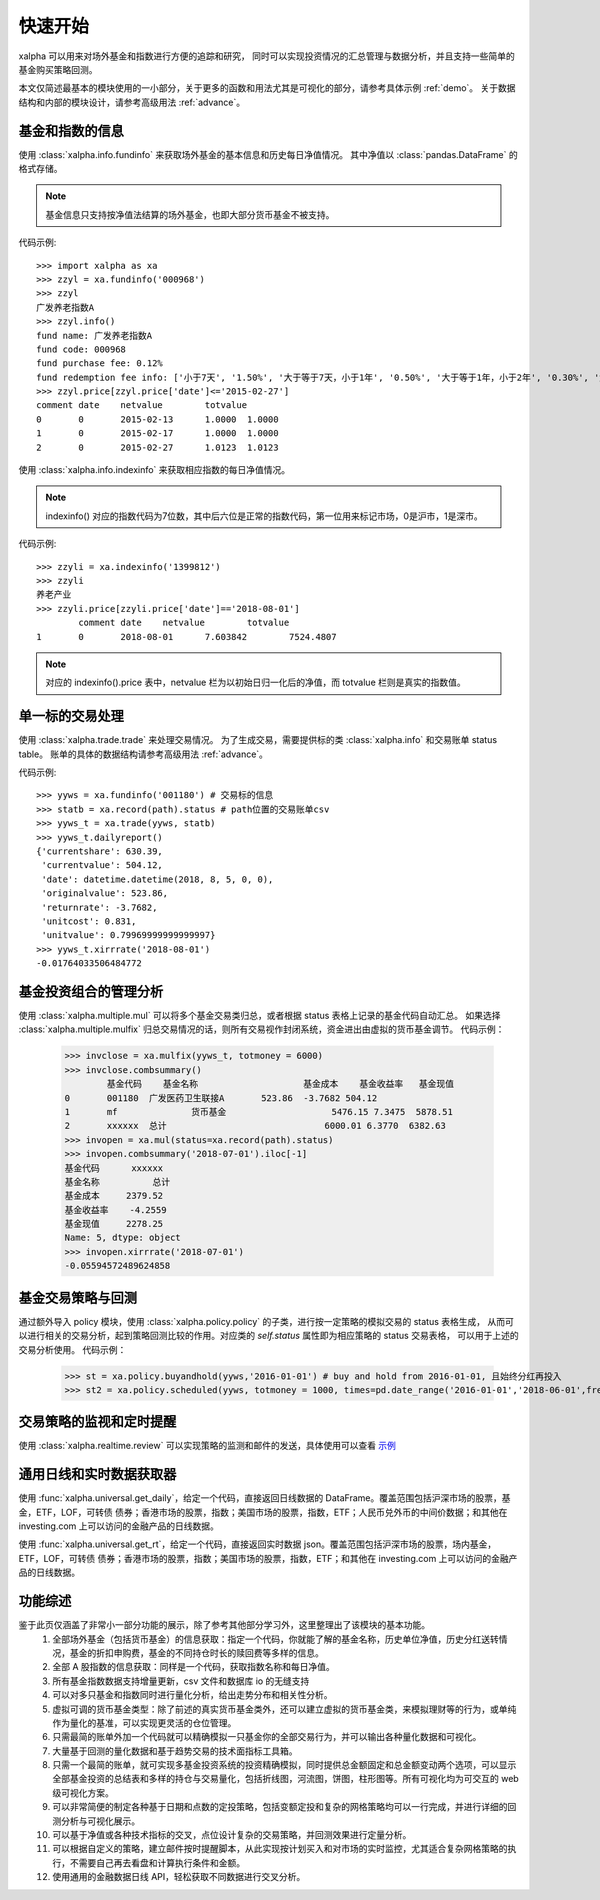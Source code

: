 ========
快速开始
========
xalpha 可以用来对场外基金和指数进行方便的追踪和研究，
同时可以实现投资情况的汇总管理与数据分析，并且支持一些简单的基金购买策略回测。

本文仅简述最基本的模块使用的一小部分，关于更多的函数和用法尤其是可视化的部分，请参考具体示例 :ref:`demo`。
关于数据结构和内部的模块设计，请参考高级用法 :ref:`advance`。

基金和指数的信息
----------------
使用 :class:`xalpha.info.fundinfo` 来获取场外基金的基本信息和历史每日净值情况。
其中净值以 :class:`pandas.DataFrame`  的格式存储。

.. note:: 
	基金信息只支持按净值法结算的场外基金，也即大部分货币基金不被支持。

代码示例::

	>>> import xalpha as xa
	>>> zzyl = xa.fundinfo('000968') 
	>>> zzyl
	广发养老指数A
	>>> zzyl.info()
	fund name: 广发养老指数A
	fund code: 000968
	fund purchase fee: 0.12%
	fund redemption fee info: ['小于7天', '1.50%', '大于等于7天，小于1年', '0.50%', '大于等于1年，小于2年', '0.30%', '大于等于2年', '0.00%']
	>>> zzyl.price[zzyl.price['date']<='2015-02-27']
	comment	date	netvalue	totvalue
	0	0	2015-02-13	1.0000	1.0000
	1	0	2015-02-17	1.0000	1.0000
	2	0	2015-02-27	1.0123	1.0123

使用 :class:`xalpha.info.indexinfo` 来获取相应指数的每日净值情况。

.. note::
	indexinfo() 对应的指数代码为7位数，其中后六位是正常的指数代码，第一位用来标记市场，0是沪市，1是深市。

代码示例::

	>>> zzyli = xa.indexinfo('1399812')
	>>> zzyli
	养老产业
	>>> zzyli.price[zzyli.price['date']=='2018-08-01']
		comment	date	netvalue	totvalue
	1	0	2018-08-01	7.603842	7524.4807

.. note::
	对应的 indexinfo().price 表中，netvalue 栏为以初始日归一化后的净值，而 totvalue 栏则是真实的指数值。

单一标的交易处理
-----------------
使用 :class:`xalpha.trade.trade` 来处理交易情况。
为了生成交易，需要提供标的类 :class:`xalpha.info` 和交易账单 status table。
账单的具体的数据结构请参考高级用法 :ref:`advance`。

代码示例::

	>>> yyws = xa.fundinfo('001180') # 交易标的信息
	>>> statb = xa.record(path).status # path位置的交易账单csv
	>>> yyws_t = xa.trade(yyws, statb) 
	>>> yyws_t.dailyreport()
	{'currentshare': 630.39,
	 'currentvalue': 504.12,
	 'date': datetime.datetime(2018, 8, 5, 0, 0),
	 'originalvalue': 523.86,
	 'returnrate': -3.7682,
	 'unitcost': 0.831,
	 'unitvalue': 0.79969999999999997}
	>>> yyws_t.xirrrate('2018-08-01')
	-0.01764033506484772

基金投资组合的管理分析
----------------------
使用 :class:`xalpha.multiple.mul` 可以将多个基金交易类归总，或者根据 status 表格上记录的基金代码自动汇总。
如果选择 :class:`xalpha.multiple.mulfix` 归总交易情况的话，则所有交易视作封闭系统，资金进出由虚拟的货币基金调节。
代码示例：

	>>> invclose = xa.mulfix(yyws_t, totmoney = 6000)
	>>> invclose.combsummary()
		基金代码	基金名称			基金成本	基金收益率	基金现值
	0	001180	广发医药卫生联接A	523.86	-3.7682	504.12
	1	mf		货币基金			5476.15	7.3475	5878.51
	2	xxxxxx	总计				6000.01	6.3770	6382.63
	>>> invopen = xa.mul(status=xa.record(path).status)
	>>> invopen.combsummary('2018-07-01').iloc[-1]
	基金代码      xxxxxx
	基金名称          总计
	基金成本     2379.52
	基金收益率    -4.2559
	基金现值     2278.25
	Name: 5, dtype: object
	>>> invopen.xirrrate('2018-07-01')
	-0.05594572489624858

基金交易策略与回测
------------------
通过额外导入 policy 模块，使用 :class:`xalpha.policy.policy` 的子类，进行按一定策略的模拟交易的 status 表格生成，
从而可以进行相关的交易分析，起到策略回测比较的作用。对应类的 `self.status` 属性即为相应策略的 status 交易表格，
可以用于上述的交易分析使用。
代码示例：

	>>> st = xa.policy.buyandhold(yyws,'2016-01-01') # buy and hold from 2016-01-01, 且始终分红再投入
	>>> st2 = xa.policy.scheduled(yyws, totmoney = 1000, times=pd.date_range('2016-01-01','2018-06-01',freq='W-THU')) # 定投 status 的生成：从2016-01-01 到 2018-06-01 每周四进行定额定投 1000 元。

交易策略的监视和定时提醒
--------------------------
使用 :class:`xalpha.realtime.review` 可以实现策略的监测和邮件的发送，具体使用可以查看 `示例 <https://github.com/refraction-ray/xalpha/blob/master/doc/samples/notification.py>`_


通用日线和实时数据获取器
-------------------------
使用 :func:`xalpha.universal.get_daily`，给定一个代码，直接返回日线数据的 DataFrame。覆盖范围包括沪深市场的股票，基金，ETF，LOF，可转债
债券；香港市场的股票，指数；美国市场的股票，指数，ETF；人民币兑外币的中间价数据；和其他在 investing.com 上可以访问的金融产品的日线数据。

使用 :func:`xalpha.universal.get_rt`，给定一个代码，直接返回实时数据 json。覆盖范围包括沪深市场的股票，场内基金，ETF，LOF，可转债
债券；香港市场的股票，指数；美国市场的股票，指数，ETF；和其他在 investing.com 上可以访问的金融产品的日线数据。


功能综述
----------------
鉴于此页仅涵盖了非常小一部分功能的展示，除了参考其他部分学习外，这里整理出了该模块的基本功能。
    1. 全部场外基金（包括货币基金）的信息获取：指定一个代码，你就能了解的基金名称，历史单位净值，历史分红送转情况，基金的折扣申购费，基金的不同持仓时长的赎回费等多样的信息。
    2. 全部 A 股指数的信息获取：同样是一个代码，获取指数名称和每日净值。
    3. 所有基金指数数据支持增量更新，csv 文件和数据库 io 的无缝支持
    4. 可以对多只基金和指数同时进行量化分析，给出走势分布和相关性分析。
    5. 虚拟可调的货币基金类型：除了前述的真实货币基金类外，还可以建立虚拟的货币基金类，来模拟理财等的行为，或单纯作为量化的基准，可以实现更灵活的仓位管理。
    6. 只需最简的账单外加一个代码就可以精确模拟一只基金你的全部交易行为，并可以输出各种量化数据和可视化。
    7. 大量基于回测的量化数据和基于趋势交易的技术面指标工具箱。
    8. 只需一个最简的账单，就可实现多基金投资系统的投资精确模拟，同时提供总金额固定和总金额变动两个选项，可以显示全部基金投资的总结表和多样的持仓与交易量化，包括折线图，河流图，饼图，柱形图等。所有可视化均为可交互的 web 级可视化方案。
    9. 可以非常简便的制定各种基于日期和点数的定投策略，包括变额定投和复杂的网格策略均可以一行完成，并进行详细的回测分析与可视化展示。
    10. 可以基于净值或各种技术指标的交叉，点位设计复杂的交易策略，并回测效果进行定量分析。
    11. 可以根据自定义的策略，建立邮件按时提醒脚本，从此实现按计划买入和对市场的实时监控，尤其适合复杂网格策略的执行，不需要自己再去看盘和计算执行条件和金额。
    12. 使用通用的金融数据日线 API，轻松获取不同数据进行交叉分析。

